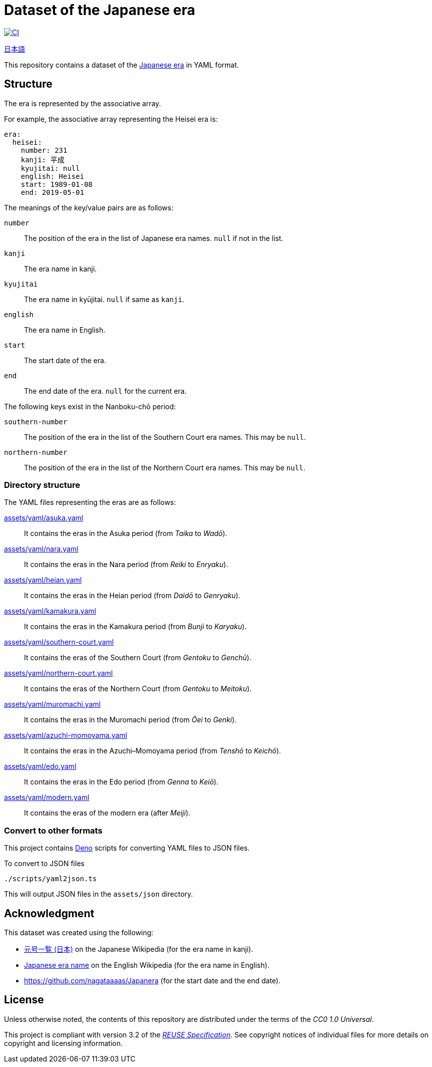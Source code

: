 // SPDX-FileCopyrightText: None
//
// SPDX-License-Identifier: CC0-1.0

= Dataset of the Japanese era
:github-url: https://github.com
:project-url: {github-url}/sorairolake/japanese-era-dataset
:shields-url: https://img.shields.io
:ci-badge: {shields-url}/github/actions/workflow/status/sorairolake/japanese-era-dataset/CI.yaml?branch=develop&style=for-the-badge&logo=github&label=CI
:ci-url: {project-url}/actions?query=branch%3Adevelop+workflow%3ACI++
:enwp-url: https://en.wikipedia.org
:enwp-article-url: {enwp-url}/wiki/Japanese_era_name
:assets-dir: assets
:yaml-dir: {assets-dir}/yaml
:deno-url: https://deno.com/
:jawp-url: https://ja.wikipedia.org
:jawp-article-url: {jawp-url}/wiki/%E5%85%83%E5%8F%B7%E4%B8%80%E8%A6%A7_(%E6%97%A5%E6%9C%AC)
:reuse-spec-url: https://reuse.software/spec/

image:{ci-badge}[CI,link={ci-url}]

link:README.ja.adoc[日本語]

This repository contains a dataset of the {enwp-article-url}[Japanese era] in
YAML format.

== Structure

The era is represented by the associative array.

.For example, the associative array representing the Heisei era is:
[source,yaml]
----
era:
  heisei:
    number: 231
    kanji: 平成
    kyujitai: null
    english: Heisei
    start: 1989-01-08
    end: 2019-05-01
----

.The meanings of the key/value pairs are as follows:
`number`::

  The position of the era in the list of Japanese era names. `null` if not in
  the list.

`kanji`::

  The era name in kanji.

`kyujitai`::

  The era name in kyūjitai. `null` if same as `kanji`.

`english`::

  The era name in English.

`start`::

  The start date of the era.

`end`::

  The end date of the era. `null` for the current era.

.The following keys exist in the Nanboku-chō period:
`southern-number`::

  The position of the era in the list of the Southern Court era names. This may
  be `null`.

`northern-number`::

  The position of the era in the list of the Northern Court era names. This may
  be `null`.

=== Directory structure

.The YAML files representing the eras are as follows:
link:{yaml-dir}/asuka.yaml[]::

  It contains the eras in the Asuka period (from _Taika_ to _Wadō_).

link:{yaml-dir}/nara.yaml[]::

  It contains the eras in the Nara period (from _Reiki_ to _Enryaku_).

link:{yaml-dir}/heian.yaml[]::

  It contains the eras in the Heian period (from _Daidō_ to _Genryaku_).

link:{yaml-dir}/kamakura.yaml[]::

  It contains the eras in the Kamakura period (from _Bunji_ to _Karyaku_).

link:{yaml-dir}/southern-court.yaml[]::

  It contains the eras of the Southern Court (from _Gentoku_ to _Genchū_).

link:{yaml-dir}/northern-court.yaml[]::

  It contains the eras of the Northern Court (from _Gentoku_ to _Meitoku_).

link:{yaml-dir}/muromachi.yaml[]::

  It contains the eras in the Muromachi period (from _Ōei_ to _Genki_).

link:{yaml-dir}/azuchi-momoyama.yaml[]::

  It contains the eras in the Azuchi–Momoyama period (from _Tenshō_ to
  _Keichō_).

link:{yaml-dir}/edo.yaml[]::

  It contains the eras in the Edo period (from _Genna_ to _Keiō_).

link:{yaml-dir}/modern.yaml[]::

  It contains the eras of the modern era (after _Meiji_).

=== Convert to other formats

This project contains {deno-url}[Deno] scripts for converting YAML files to
JSON files.

.To convert to JSON files
[source,sh]
----
./scripts/yaml2json.ts
----

This will output JSON files in the `{assets-dir}/json` directory.

== Acknowledgment

.This dataset was created using the following:
* {jawp-article-url}[元号一覧 (日本)] on the Japanese Wikipedia (for the era
  name in kanji).
* {enwp-article-url}[Japanese era name] on the English Wikipedia (for the era
  name in English).
* {github-url}/nagataaaas/Japanera (for the start date and the end date).

== License

Unless otherwise noted, the contents of this repository are distributed under
the terms of the _CC0 1.0 Universal_.

This project is compliant with version 3.2 of the
{reuse-spec-url}[_REUSE Specification_]. See copyright notices of individual
files for more details on copyright and licensing information.

